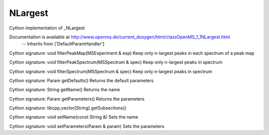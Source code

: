 NLargest
========

.. py:class:: NLargest


   Bases: :py:class:`object`


Cython implementation of _NLargest


Documentation is available at http://www.openms.de/current_doxygen/html/classOpenMS_1_1NLargest.html
 -- Inherits from ['DefaultParamHandler']




.. py:method:: NLargest.filterPeakMap


Cython signature: void filterPeakMap(MSExperiment & exp)
Keep only n-largest peaks in each spectrum of a peak map




.. py:method:: NLargest.filterPeakSpectrum


Cython signature: void filterPeakSpectrum(MSSpectrum & spec)
Keep only n-largest peaks in spectrum




.. py:method:: NLargest.filterSpectrum


Cython signature: void filterSpectrum(MSSpectrum & spec)
Keep only n-largest peaks in spectrum




.. py:method:: NLargest.getDefaults


Cython signature: Param getDefaults()
Returns the default parameters




.. py:method:: NLargest.getName


Cython signature: String getName()
Returns the name




.. py:method:: NLargest.getParameters


Cython signature: Param getParameters()
Returns the parameters




.. py:method:: NLargest.getSubsections


Cython signature: libcpp_vector[String] getSubsections()




.. py:method:: NLargest.setName


Cython signature: void setName(const String &)
Sets the name




.. py:method:: NLargest.setParameters


Cython signature: void setParameters(Param & param)
Sets the parameters




